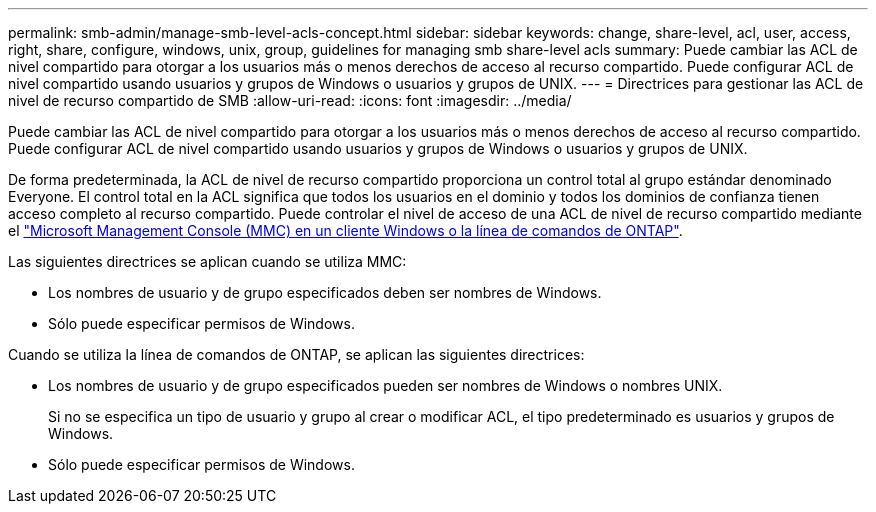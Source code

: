 ---
permalink: smb-admin/manage-smb-level-acls-concept.html 
sidebar: sidebar 
keywords: change, share-level, acl, user, access, right, share, configure, windows, unix, group, guidelines for managing smb share-level acls 
summary: Puede cambiar las ACL de nivel compartido para otorgar a los usuarios más o menos derechos de acceso al recurso compartido. Puede configurar ACL de nivel compartido usando usuarios y grupos de Windows o usuarios y grupos de UNIX. 
---
= Directrices para gestionar las ACL de nivel de recurso compartido de SMB
:allow-uri-read: 
:icons: font
:imagesdir: ../media/


[role="lead"]
Puede cambiar las ACL de nivel compartido para otorgar a los usuarios más o menos derechos de acceso al recurso compartido. Puede configurar ACL de nivel compartido usando usuarios y grupos de Windows o usuarios y grupos de UNIX.

De forma predeterminada, la ACL de nivel de recurso compartido proporciona un control total al grupo estándar denominado Everyone. El control total en la ACL significa que todos los usuarios en el dominio y todos los dominios de confianza tienen acceso completo al recurso compartido. Puede controlar el nivel de acceso de una ACL de nivel de recurso compartido mediante el link:../smb-admin/create-share-access-control-lists-task.html["Microsoft Management Console (MMC) en un cliente Windows o la línea de comandos de ONTAP"].

Las siguientes directrices se aplican cuando se utiliza MMC:

* Los nombres de usuario y de grupo especificados deben ser nombres de Windows.
* Sólo puede especificar permisos de Windows.


Cuando se utiliza la línea de comandos de ONTAP, se aplican las siguientes directrices:

* Los nombres de usuario y de grupo especificados pueden ser nombres de Windows o nombres UNIX.
+
Si no se especifica un tipo de usuario y grupo al crear o modificar ACL, el tipo predeterminado es usuarios y grupos de Windows.

* Sólo puede especificar permisos de Windows.

